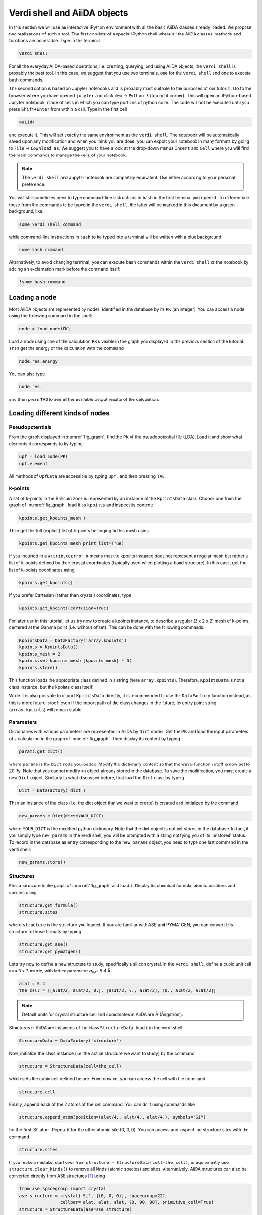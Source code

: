 Verdi shell and AiiDA objects
=============================

In this section we will use an interactive IPython environment with all the
basic AiiDA classes already loaded. We propose two realizations of such a
tool. The first consists of a special IPython shell where all the AiiDA
classes, methods and functions are accessible. Type in the terminal

.. code:: console

     verdi shell

For all the everyday AiiDA-based operations, i.e. creating, querying, and
using AiiDA objects, the ``verdi shell`` is probably the best tool. In this
case, we suggest that you use two terminals, one for the ``verdi shell`` and
one to execute bash commands.

The second option is based on Jupyter notebooks and is probably most suitable
to the purposes of our tutorial. Go to the browser where you have opened
``jupyter`` and click ``New`` → ``Python 3`` (top right corner). This will
open an IPython-based Jupyter notebook, made of cells in which you can type
portions of python code. The code will not be executed until you press
``Shift+Enter`` from within a cell. Type in the first cell

.. code:: ipython

     %aiida

and execute it. This will set exactly the same environment as the
``verdi shell``. The notebook will be automatically saved upon any
modification and when you think you are done, you can export your notebook in
many formats by going to ``File`` → ``Download as``. We suggest you to have a
look at the drop-down menus ``Insert`` and ``Cell`` where you will find the
main commands to manage the cells of your notebook.

.. note::

     The ``verdi shell`` and Jupyter
     notebook are completely equivalent. Use either according to your
     personal preference.

You will still sometimes need to type command-line instructions in ``bash`` in
the first terminal you opened. To differentiate these from the commands to be
typed in the ``verdi shell``, the latter will be marked in this document by a
green background, like:

.. code:: python

     some verdi shell command

while command-line instructions in ``bash`` to be typed into a terminal will
be written with a blue background:

.. code:: console

     some bash command

Alternatively, to avoid changing terminal, you can execute ``bash`` commands
within the ``verdi shell`` or the notebook by adding an exclamation mark before
the command itself:

.. code:: ipython

     !some bash command

.. _loadnode:

Loading a node
--------------

Most AiiDA objects are represented by nodes, identified in the database by its
``PK`` (an integer). You can access a node using the following command
in the shell:

.. code:: python

     node = load_node(PK)

Load a node using one of the calculation ``PK`` s visible in the graph you
displayed in the previous section of the tutorial. Then get the energy of the
calculation with the command

.. code:: python

     node.res.energy

You can also type

.. code:: python

     node.res.

and then press ``TAB`` to see all the available output results of the
calculation.

Loading different kinds of nodes
--------------------------------

Pseudopotentials
~~~~~~~~~~~~~~~~

From the graph displayed in :numref:`fig_graph`, find the ``PK`` of the
pseudopotential file (LDA). Load it and show what elements it corresponds to by typing:

.. code:: python

     upf = load_node(PK)
     upf.element

All methods of ``UpfData`` are accessible by typing ``upf.`` and then pressing ``TAB``.

k-points
~~~~~~~~

A set of k-points in the Brillouin zone is represented by an instance of the
``KpointsData`` class. Choose one from the graph of :numref:`fig_graph`,
load it as ``kpoints`` and inspect its content:

.. code:: python

     kpoints.get_kpoints_mesh()

Then get the full (explicit) list of k-points belonging to this mesh using

.. code:: python

     kpoints.get_kpoints_mesh(print_list=True)

If you incurred in a ``AttributeError``, it means that the kpoints instance
does not represent a regular mesh but rather a list of k-points defined by
their crystal coordinates (typically used when plotting a band structure).
In this case, get the list of k-points coordinates using

.. code:: python

     kpoints.get_kpoints()

If you prefer Cartesian (rather than crystal) coordinates, type

.. code:: python

     kpoints.get_kpoints(cartesian=True)

For later use in this tutorial, let us try now to create a kpoints instance,
to describe a regular (2 x 2 x 2) mesh of k-points, centered at the Gamma
point (i.e. without offset). This can be done with the following commands:

.. code:: python

     KpointsData = DataFactory('array.kpoints')
     kpoints = KpointsData()
     kpoints_mesh = 2
     kpoints.set_kpoints_mesh([kpoints_mesh] * 3)
     kpoints.store()

This function loads the appropriate class defined in a string (here
``array.kpoints``). Therefore, ``KpointsData`` is not a class instance, but
the kpoints class itself!

While it is also possible to import ``KpointsData`` directly, it is recommended
to use the ``DataFactory`` function instead, as this is more future-proof:
even if the import path of the class changes in the future, its entry point
string (``array.kpoints``) will remain stable.

Parameters
~~~~~~~~~~

Dictionaries with various parameters are represented in AiiDA by ``Dict`` nodes.
Get the PK and load the input parameters of a calculation in the graph of :numref:`fig_graph`.
Then display its content by typing

.. code:: python

     params.get_dict()

where ``params`` is the ``Dict`` node you loaded. Modify the dictionary
content so that the wave-function cutoff is now set to 20 Ry. Note that you
cannot modify an object already stored in the database. To save the
modification, you must create a new ``Dict`` object. Similarly to what
discussed before, first load the ``Dict`` class by typing

.. code:: python

     Dict = DataFactory('dict')

Then an instance of the class (i.e. the dict object that we want to create) is
created and initialized by the command

.. code:: python

     new_params = Dict(dict=YOUR_DICT)

where ``YOUR_DICT`` is the modified python dictionary. Note that the dict object is
not yet stored in the database. In fact, if you simply type ``new_params`` in
the verdi shell, you will be prompted with a string notifying you of its
'unstored' status. To record in the database an entry corresponding to the
``new_params`` object, you need to type one last command in the verdi shell:

.. code:: python

     new_params.store()

Structures
~~~~~~~~~~

Find a structure in the graph of :numref:`fig_graph` and load it.
Display its chemical formula, atomic positions and species using

.. code:: python

     structure.get_formula()
     structure.sites

where ``structure`` is the structure you loaded. If you are familiar with ASE
and PYMATGEN, you can convert this structure to those formats by typing

.. code:: python

     structure.get_ase()
     structure.get_pymatgen()

Let’s try now to define a new structure to study, specifically a silicon
crystal. In the ``verdi shell``, define a cubic unit cell as a 3 x 3 matrix,
with lattice parameter `a`\ :sub:`lat`\ `= 5.4` Å:

.. code:: python

     alat = 5.4
     the_cell = [[alat/2, alat/2, 0.], [alat/2, 0., alat/2], [0., alat/2, alat/2]]

.. note::

     Default units for crystal structure cell and coordinates in AiiDA are Å
     (Ångström).

Structures in AiiDA are instances of the class ``StructureData``: load it in the
verdi shell

.. code:: python

     StructureData = DataFactory('structure')

Now, initialize the class instance (i.e. the actual structure we want to study) by
the command

.. code:: python

     structure = StructureData(cell=the_cell)

which sets the cubic cell defined before. From now on, you can access the cell
with the command

.. code:: python

     structure.cell

Finally, append each of the 2 atoms of the cell command. You can do it using
commands like

.. code:: python

     structure.append_atom(position=(alat/4., alat/4., alat/4.), symbols="Si")

for the first ‘Si’ atom. Repeat it for the other atomic site (0, 0, 0). You
can access and inspect the structure sites with the command

.. code:: python

     structure.sites

If you make a mistake, start over from
``structure = StructureData(cell=the_cell)``, or equivalently use
``structure.clear_kinds()`` to remove all kinds (atomic species) and sites.
Alternatively, AiiDA structures can also be converted directly from ASE
structures [#f1]_ using

.. code:: python

     from ase.spacegroup import crystal
     ase_structure = crystal('Si', [(0, 0, 0)], spacegroup=227,
                     cellpar=[alat, alat, alat, 90, 90, 90], primitive_cell=True)
     structure = StructureData(ase=ase_structure)

Now you can store the new structure object in the database with the command:

.. code:: python

     structure.store()

Finally, we can also import the silicon structure from an external (online)
repository such as the Crystallography Open Database (COD):

.. code:: python

    from aiida.tools.dbimporters.plugins.cod import CodDbImporter
    importer = CodDbImporter()
    for entry in importer.query(formula='Si', spacegroup='F d -3 m'):
            structure = entry.get_aiida_structure()
            print("Formula", structure.get_formula())
            print("Unit cell volume: ", structure.get_cell_volume())

In that case two duplicate structures are found for 'Si'.

Accessing inputs and outputs
----------------------------

Load again the calculation node used in Section :ref:`loadnode`:

.. code:: python

    calc = load_node(PK)

Then type

.. code:: python

    calc.inputs.

and press ``TAB``: you will see all the link names between the calculation and
its input nodes. You can use a specific linkname to access the corresponding
input node, e.g.:

.. code:: python

    calc.inputs.structure

Similarly, if you type:

.. code:: python

    calc2.outputs.

and then ``TAB``, you will list all output link names of the calculation. One
of them leads to the structure that was the input of ``calc`` we loaded
previously:

.. code:: python

    calc2.outputs.output_structure

Note that links have a single name, that was assigned by the calculation that
used the corresponding input or produced the corresponding output, as
illustrated in :numref:`fig_graph`.

For a more programmatic approach, you can get a represenation of the inputs and outputs of a node, say ``calc``, through the following methods:

.. code:: python

    calc_incoming = calc.get_incoming()
    calc_outgoing = calc.get_outgoing()

These methods will return an instance of the ``LinkManager`` class.
You can iterate over the neighboring nodes by calling the ``.all()`` method:

.. code:: python

    for entry in calc.get_outgoing():
        print(entry.link_label, entry.link_type, entry.node)

each entry returned by ``.all()`` is a ``LinkTriple``, a named tuple, from which you can get the link label and type and the neighboring node itself.
If you print one, you will see something like:

.. code:: python

    LinkTriple(node=<Dict: uuid: fac99f59-c69e-4ccd-9655-c7da1d469145 (pk: 1050)>, link_type=<LinkType.CREATE: 'create'>, link_label=u'output_parameters')

There are many other convenience methods on the ``LinkManager``.
For example if you are only interested in the link labels you can use:


.. code:: python

    calc.get_outgoing().all_link_labels()

which will return a list of all the labels of the outgoing links.
Likewise, ``.all_nodes()`` will give you a list of all the nodes to which links are going out from the ``calc`` node.
If you are looking for the node with a specific label, you can use:

.. code:: python

    calc.get_outgoing().get_node_by_label('output_parameters')

The ``get_outgoing`` and ``get_incoming`` methods also support filtering on various properties, such as the link label.
For example, if you only want to get the outgoing links whose label starts with ``output``, you can do the following:

.. code:: python

    calc.get_outgoing(link_label_filter='output%').all_nodes()


Pseudopotential families
------------------------

Pseudopotentials in AiiDA are grouped in 'families' that contain one single
pseudo per element. We will see how to work with UPF pseudopotentials (the
format used by Quantum ESPRESSO and some other codes). Download and untar the
SSSP pseudopotentials via the commands:

.. code:: console

    wget https://archive.materialscloud.org/file/2018.0001/v1/SSSP_efficiency_pseudos.tar.gz
    tar -zxvf SSSP_efficiency_pseudos.tar.gz

Then you can upload the whole set of pseudopotentials to AiiDA by using the
following ``verdi`` command:

.. code:: console

    verdi data upf uploadfamily SSSP_efficiency_pseudos 'SSSP' 'SSSP pseudopotential library'

In the command above, ``SSSP_efficiency_pseudos`` is the folder containing the
pseudopotentials, ``'SSSP'`` is the name given to the family, and the last argument
is its description. Finally, you can list all the pseudo families present in
the database with

.. code:: console

    verdi data upf listfamilies


.. rubric:: Footnotes

.. [#f1] We purposefully do not provide advanced commands for crystal structure manipulation in AiiDA, because python packages that accomplish such tasks already exist (such as ASE or pymatgen).
